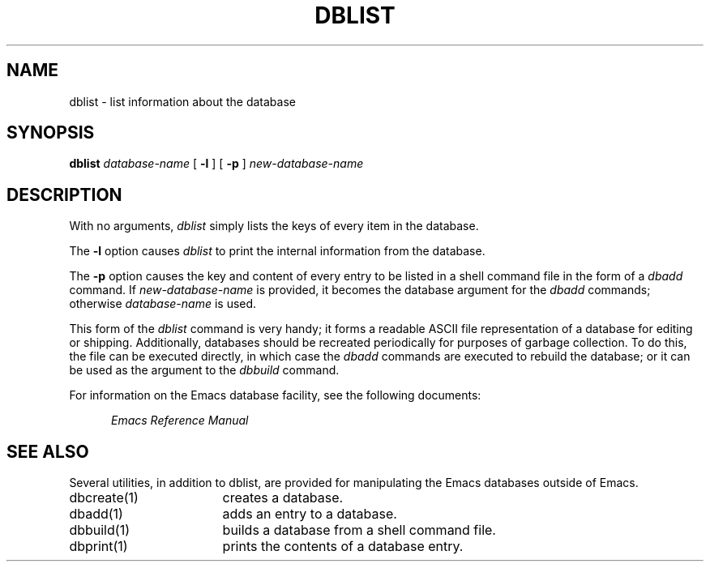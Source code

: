 '\"macro stdmacro
.TH DBLIST 1
.SH NAME
dblist \- list information about the database
.SH SYNOPSIS
.PP
.B
dblist
.I
database-name 
[
.B
\-l 
] [
.B
\-p 
] 
.I
new-database-name
.SH DESCRIPTION
.PP
With no arguments,
.I
dblist
simply lists the keys of every item in the database.
.PP
The 
.B
\-l
option causes 
.I dblist 
to print the internal information from the
database.
.PP
The 
.B
\-p
option causes the key and content of every entry to be listed in a 
shell command file in the form of a
.I
dbadd
command.  If
.I
new-database-name
is provided, it becomes the database argument for the 
.I dbadd
commands; otherwise
.I
database-name
is used.  
.PP 
This form of the 
.I dblist
command is very handy; it forms a 
readable ASCII file representation of a database for editing or
shipping.  Additionally, databases should be recreated periodically
for purposes of garbage collection.  To do this, the file can be 
executed directly, in which case the
.I
dbadd
commands are executed to rebuild the database; or it can be used as
the argument to the
.I
dbbuild
command.
.PP
For information on the 
Emacs
database facility, see the following documents:
.PP
.RS 5
.I
Emacs Reference Manual
.br
.SH SEE ALSO
Several utilities, in addition to dblist,
are provided for manipulating the Emacs databases outside of Emacs.
.IP "dbcreate(1)" 17
creates a database.
.IP "dbadd(1)" 17
adds an entry to a database.
.IP "dbbuild(1)" 17
builds a database from a shell command file.
.IP "dbprint(1)" 17
prints the contents of a database entry.
